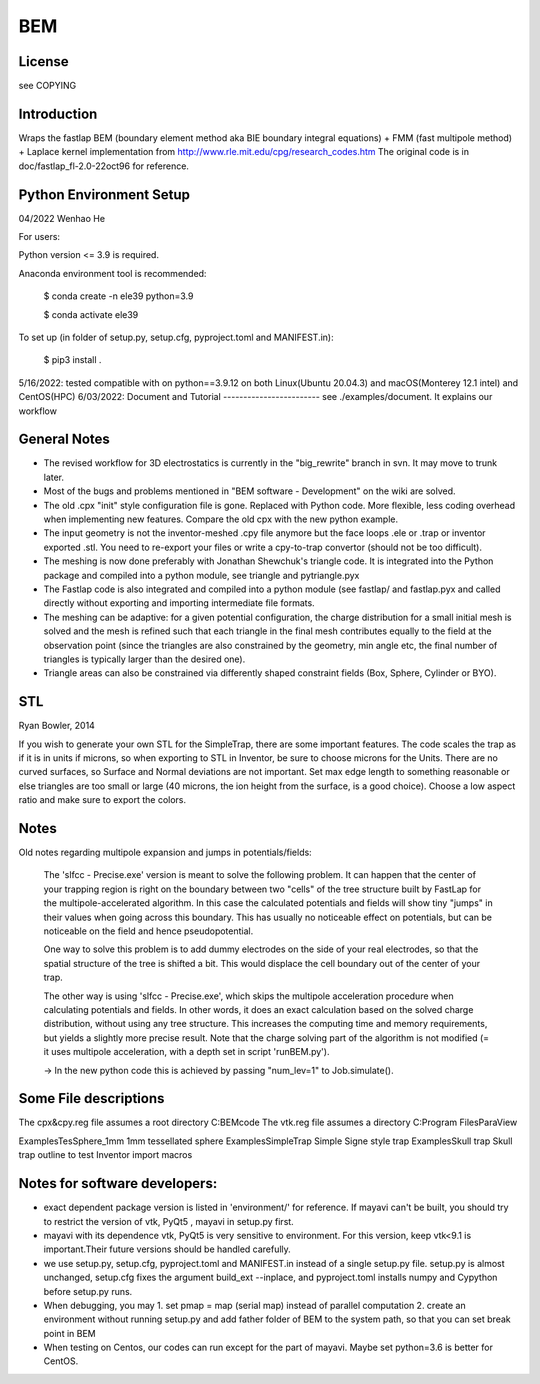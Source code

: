 BEM
===


License
-------

see COPYING

Introduction
------------

Wraps the fastlap BEM (boundary element method aka BIE boundary integral
equations) + FMM (fast multipole method) + Laplace kernel implementation
from http://www.rle.mit.edu/cpg/research_codes.htm The original code is
in doc/fastlap_fl-2.0-22oct96 for reference.

Python Environment Setup
------------------------

04/2022 Wenhao He

For users:

Python version <= 3.9 is required. 

Anaconda environment tool is recommended:

    $ conda create -n ele39 python=3.9
    
    $ conda activate ele39

To set up (in folder of setup.py, setup.cfg, pyproject.toml and MANIFEST.in):

    $ pip3 install .


5/16/2022: tested compatible with on python==3.9.12 on both Linux(Ubuntu 20.04.3) and macOS(Monterey 12.1 intel) and CentOS(HPC)
6/03/2022: 
Document and Tutorial
------------------------
see ./examples/document. It explains our workflow

General Notes
-------------

* The revised workflow for 3D electrostatics is currently in the
  "big_rewrite" branch in svn. It may move to trunk later.

* Most of the bugs and problems mentioned in "BEM software -
  Development" on the wiki are solved.

* The old .cpx "init" style configuration file is gone. Replaced with
  Python code. More flexible, less coding overhead when implementing new
  features. Compare the old cpx with the new python example.

* The input geometry is not the inventor-meshed .cpy file anymore but
  the face loops .ele or .trap or inventor exported .stl. You need to
  re-export your files or write a cpy-to-trap convertor (should not be too
  difficult).

* The meshing is now done preferably with Jonathan Shewchuk's triangle
  code. It is integrated into the Python package and compiled into a
  python module, see triangle and pytriangle.pyx

* The Fastlap code is also integrated and compiled into a python module
  (see fastlap/ and fastlap.pyx and called directly without exporting and
  importing intermediate file formats.

* The meshing can be adaptive: for a given potential configuration, the
  charge distribution for a small initial mesh is solved and the mesh is
  refined such that each triangle in the final mesh contributes equally to
  the field at the observation point (since the triangles are also
  constrained by the geometry, min angle etc, the final number of
  triangles is typically larger than the desired one).

* Triangle areas can also be constrained via differently shaped constraint
  fields (Box, Sphere, Cylinder or BYO).


STL
---

Ryan Bowler, 2014

If you wish to generate your own STL for the SimpleTrap, there are some
important features. The code scales the trap as if it is in units if
microns, so when exporting to STL in Inventor, be sure to choose microns
for the Units. There are no curved surfaces, so Surface and Normal
deviations are not important. Set max edge length to something
reasonable or else triangles are too small or large (40 microns, the ion
height from the surface, is a good choice). Choose a low aspect ratio
and make sure to export the colors.


Notes
-----

Old notes regarding multipole expansion and jumps in potentials/fields:

    The 'slfcc - Precise.exe' version is meant to solve the following
    problem. It can happen that the center of your trapping region is
    right on the boundary between two "cells" of the tree structure
    built by FastLap for the multipole-accelerated algorithm. In this
    case the calculated potentials and fields will show tiny "jumps" in
    their values when going across this boundary. This has usually no
    noticeable effect on potentials, but can be noticeable on the field
    and hence pseudopotential.

    One way to solve this problem is to add dummy electrodes on the side
    of your real electrodes, so that the spatial structure of the tree
    is shifted a bit. This would displace the cell boundary out of the
    center of your trap.

    The other way is using 'slfcc - Precise.exe', which skips the
    multipole acceleration procedure when calculating potentials and
    fields. In other words, it does an exact calculation based on the
    solved charge distribution, without using any tree structure. This
    increases the computing time and memory requirements, but yields a
    slightly more precise result. Note that the charge solving part of
    the algorithm is not modified (= it uses multipole acceleration,
    with a depth set in script 'runBEM.py').

    -> In the new python code this is achieved by passing "num_lev=1" to
    Job.simulate().


Some File descriptions
----------------------

The cpx&cpy.reg file assumes a root directory C:\BEMcode
The vtk.reg file assumes a directory C:\Program Files\ParaView\

Examples\TesSphere_1mm\       1mm tessellated sphere
Examples\SimpleTrap\          Simple Signe style trap
Examples\Skull trap\          Skull trap outline to test Inventor import macros


Notes for software developers:
------------------------

* exact dependent package version is listed in 'environment/' for reference. 
  If mayavi can't be built, you should try to restrict the version of vtk, PyQt5 , mayavi in setup.py first.
  
* mayavi with its dependence vtk, PyQt5 is very sensitive to environment. For this version, keep vtk<9.1 is important.Their future versions should be handled carefully.

* we use setup.py, setup.cfg, pyproject.toml and MANIFEST.in instead of a single setup.py file. setup.py is almost unchanged, setup.cfg fixes the argument build_ext --inplace, and pyproject.toml installs numpy and Cypython before setup.py runs.

* When debugging, you may 1. set pmap = map (serial map) instead of parallel computation 2. create an environment without running setup.py and add father folder of BEM to the system path, so that you can set break point in BEM

* When testing on Centos, our codes can run except for the part of mayavi. Maybe set python=3.6 is better for CentOS.
